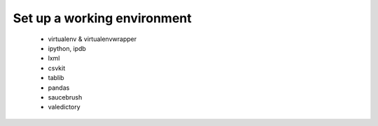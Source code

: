 Set up a working environment
============================



 * virtualenv & virtualenvwrapper
 * ipython, ipdb
 * lxml
 * csvkit
 * tablib
 * pandas


 * saucebrush
 * valedictory


